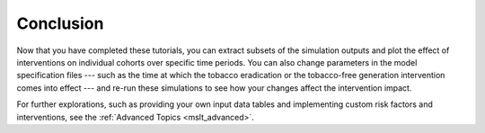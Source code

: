 Conclusion
==========

Now that you have completed these tutorials, you can extract subsets of the
simulation outputs and plot the effect of interventions on individual cohorts
over specific time periods. You can also change parameters in the model
specification files --- such as the time at which the tobacco eradication or
the tobacco-free generation intervention comes into effect --- and re-run
these simulations to see how your changes affect the intervention impact.

For further explorations, such as providing your own input data tables and
implementing custom risk factors and interventions, see the
:ref:`Advanced Topics <mslt_advanced>`.
